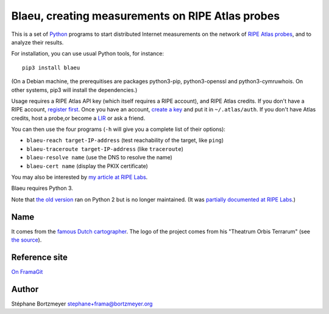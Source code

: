 Blaeu, creating measurements on RIPE Atlas probes
=================================================

This is a set of `Python <https://www.python.org/>`__ programs to start
distributed Internet measurements on the network of `RIPE Atlas
probes <https://atlas.ripe.net/>`__, and to analyze their results.

For installation, you can use usual Python tools, for instance:

::

    pip3 install blaeu

(On a Debian machine, the prerequitises are packages python3-pip,
python3-openssl and python3-cymruwhois. On other systems, pip3 will
install the dependencies.)

Usage requires a RIPE Atlas API key (which itself requires a RIPE
account), and RIPE Atlas credits. If you don't have a RIPE account,
`register first <https://access.ripe.net/>`__. Once you have an account,
`create a key <https://atlas.ripe.net/keys/>`__ and put it in
``~/.atlas/auth``. If you don't have Atlas credits, host a probe,or
become a
`LIR <https://www.ripe.net/manage-ips-and-asns/resource-management/faq/independent-resources/phase-three/what-is-a-local-internet-registry-lir>`__
or ask a friend.

You can then use the four programs (``-h`` will give you a complete list
of their options):

-  ``blaeu-reach target-IP-address`` (test reachability of the target,
   like ``ping``)
-  ``blaeu-traceroute target-IP-address`` (like ``traceroute``)
-  ``blaeu-resolve name`` (use the DNS to resolve the name)
-  ``blaeu-cert name`` (display the PKIX certificate)

You may also be interested by `my article at RIPE
Labs <https://labs.ripe.net/Members/stephane_bortzmeyer/creating-ripe-atlas-one-off-measurements-with-blaeu>`__.

Blaeu requires Python 3.

Note that `the old
version <https://github.com/RIPE-Atlas-Community/ripe-atlas-community-contrib>`__
ran on Python 2 but is no longer maintained. (It was `partially
documented at RIPE
Labs <https://labs.ripe.net/Members/stephane_bortzmeyer/using-ripe-atlas-to-debug-network-connectivity-problems>`__.)

Name
----

It comes from the `famous Dutch
cartographer <https://en.wikipedia.org/wiki/Willem_Blaeu>`__. The logo
of the project comes from his "Theatrum Orbis Terrarum" (see `the
source <https://commons.wikimedia.org/wiki/File:Blaeu_1645_-_Livonia_vulgo_Lyefland.jpg>`__).

Reference site
--------------

`On FramaGit <https://framagit.org/bortzmeyer/blaeu>`__

Author
------

Stéphane Bortzmeyer stephane+frama@bortzmeyer.org
